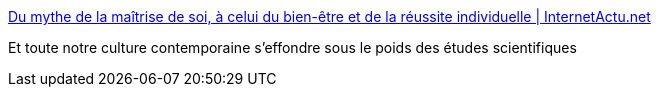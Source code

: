 :jbake-type: post
:jbake-status: published
:jbake-title: Du mythe de la maîtrise de soi, à celui du bien-être et de la réussite individuelle | InternetActu.net
:jbake-tags: science,bonheur,_mois_déc.,_année_2016
:jbake-date: 2016-12-09
:jbake-depth: ../
:jbake-uri: shaarli/1481267593000.adoc
:jbake-source: https://nicolas-delsaux.hd.free.fr/Shaarli?searchterm=http%3A%2F%2Fwww.internetactu.net%2F2016%2F12%2F09%2Fdu-mythe-de-la-maitrise-de-soi-a-celui-du-bien-etre-et-de-la-reussite-individuelle%2F&searchtags=science+bonheur+_mois_d%C3%A9c.+_ann%C3%A9e_2016
:jbake-style: shaarli

http://www.internetactu.net/2016/12/09/du-mythe-de-la-maitrise-de-soi-a-celui-du-bien-etre-et-de-la-reussite-individuelle/[Du mythe de la maîtrise de soi, à celui du bien-être et de la réussite individuelle | InternetActu.net]

Et toute notre culture contemporaine s'effondre sous le poids des études scientifiques
